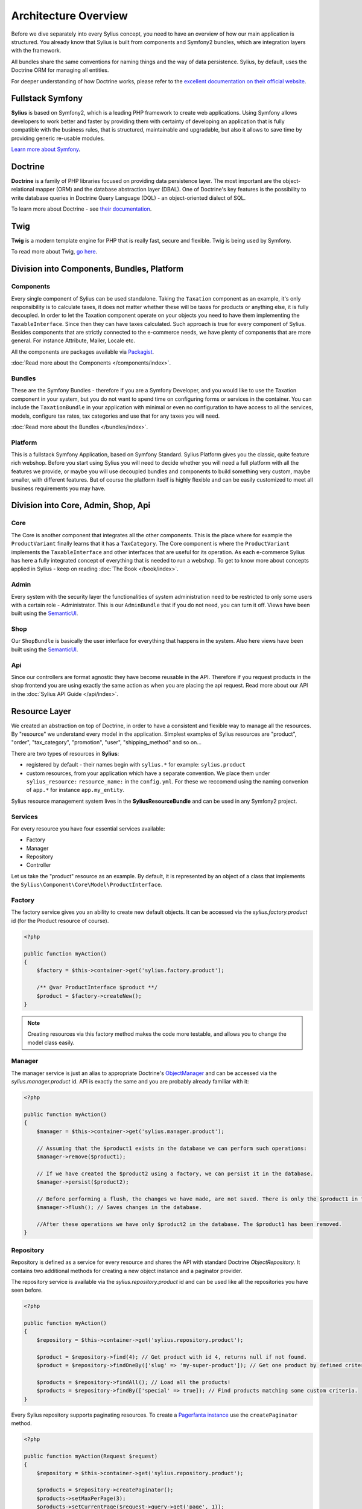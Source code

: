 .. index::
   single: Architecture

Architecture Overview
=====================

Before we dive separately into every Sylius concept, you need to have an overview of how our main application is structured.
You already know that Sylius is built from components and Symfony2 bundles, which are integration layers with the framework.

All bundles share the same conventions for naming things and the way of data persistence. Sylius, by default, uses the Doctrine ORM for managing all entities.

For deeper understanding of how Doctrine works, please refer to the `excellent documentation on their official website <http://doctrine-orm.readthedocs.org/en/latest/>`_.

Fullstack Symfony
-----------------

.. image:: ../_images/symfonyfs.png
    :scale: 15%
    :align: center

**Sylius** is based on Symfony2, which is a leading PHP framework to create web applications. Using Symfony allows
developers to work better and faster by providing them with certainty of developing an application that is fully compatible
with the business rules, that is structured, maintainable and upgradable, but also it allows to save time by providing generic re-usable modules.

`Learn more about Symfony <http://symfony.com/what-is-symfony>`_.

Doctrine
--------

.. image:: ../_images/doctrine.png
    :align: center

**Doctrine** is a family of PHP libraries focused on providing data persistence layer.
The most important are the object-relational mapper (ORM) and the database abstraction layer (DBAL).
One of Doctrine's key features is the possibility to write database queries in Doctrine Query Language (DQL) - an object-oriented dialect of SQL.

To learn more about Doctrine - see `their documentation <http://www.doctrine-project.org/about.html>`_.

Twig
----

.. image:: ../_images/twig.png
    :scale: 30%
    :align: center

**Twig** is a modern template engine for PHP that is really fast, secure and flexible. Twig is being used by Symfony.

To read more about Twig, `go here <http://twig.sensiolabs.org/>`_.

Division into Components, Bundles, Platform
-------------------------------------------

Components
~~~~~~~~~~

Every single component of Sylius can be used standalone. Taking the ``Taxation`` component as an example,
it's only responsibility is to calculate taxes, it does not matter whether these will be taxes for products or anything else, it is fully decoupled.
In order to let the Taxation component operate on your objects you need to have them implementing the ``TaxableInterface``.
Since then they can have taxes calculated.
Such approach is true for every component of Sylius.
Besides components that are strictly connected to the e-commerce needs, we have plenty of components that are more general. For instance Attribute, Mailer, Locale etc.

All the components are packages available via `Packagist <https://packagist.org/>`_.

:doc:`Read more about the Components </components/index>`.

Bundles
~~~~~~~

These are the Symfony Bundles - therefore if you are a Symfony Developer, and you would like to use the Taxation component in your system,
but you do not want to spend time on configuring forms or services in the container. You can include the ``TaxationBundle`` in your application
with minimal or even no configuration to have access to all the services, models, configure tax rates, tax categories and use that for any taxes you will need.

:doc:`Read more about the Bundles </bundles/index>`.

Platform
~~~~~~~~

This is a fullstack Symfony Application, based on Symfony Standard. Sylius Platform gives you the classic, quite feature rich webshop.
Before you start using Sylius you will need to decide whether you will need a full platform with all the features we provide, or maybe you will use decoupled bundles and components
to build something very custom, maybe smaller, with different features.
But of course the platform itself is highly flexible and can be easily customized to meet all business requirements you may have.

Division into Core, Admin, Shop, Api
------------------------------------

Core
~~~~

The Core is another component that integrates all the other components. This is the place where for example the ``ProductVariant`` finally learns that it has a ``TaxCategory``.
The Core component is where the ``ProductVariant`` implements the ``TaxableInterface`` and other interfaces that are useful for its operation.
As each e-commerce Sylius has here a fully integrated concept of everything that is needed to run a webshop.
To get to know more about concepts applied in Sylius - keep on reading :doc:`The Book </book/index>`.

Admin
~~~~~

Every system with the security layer the functionalities of system administration need to be restricted to only some users with a certain role - Administrator.
This is our ``AdminBundle`` that if you do not need, you can turn it off. Views have been built using the `SemanticUI <http://semantic-ui.com/>`_.

Shop
~~~~

Our ``ShopBundle`` is basically the user interface for everything that happens in the system. Also here views have been built using the `SemanticUI <http://semantic-ui.com/>`_.

Api
~~~

Since our controllers are format agnostic they have become reusable in the API. Therefore if you request products in the shop frontend you are using exactly the same action as when you are
placing the api request.
Read more about our API in the :doc:`Sylius API Guide </api/index>`.

Resource Layer
--------------

We created an abstraction on top of Doctrine, in order to have a consistent and flexible way to manage all the resources. By "resource" we understand every model in the application.
Simplest examples of Sylius resources are "product", "order", "tax_category", "promotion", "user", "shipping_method" and so on...

There are two types of resources in **Sylius**:

* registered by default - their names begin with ``sylius.*`` for example: ``sylius.product``
* custom resources, from your application which have a separate convention. We place them under ``sylius_resource:`` ``resource_name:`` in the ``config.yml``. For these we reccomend using the naming convenion of ``app.*`` for instance ``app.my_entity``.

Sylius resource management system lives in the **SyliusResourceBundle** and can be used in any Symfony2 project.

Services
~~~~~~~~

For every resource you have four essential services available:

* Factory
* Manager
* Repository
* Controller

Let us take the "product" resource as an example. By default, it is represented by an object of a class that implements the ``Sylius\Component\Core\Model\ProductInterface``.

Factory
~~~~~~~

The factory service gives you an ability to create new default objects. It can be accessed via the *sylius.factory.product* id (for the Product resource of course).

.. code-block:: php

    <?php

    public function myAction()
    {
        $factory = $this->container->get('sylius.factory.product');

        /** @var ProductInterface $product **/
        $product = $factory->createNew();
    }

.. note::

    Creating resources via this factory method makes the code more testable, and allows you to change the model class easily.

Manager
~~~~~~~

The manager service is just an alias to appropriate Doctrine's `ObjectManager`_ and can be accessed via the *sylius.manager.product* id.
API is exactly the same and you are probably already familiar with it:

.. code-block:: php

    <?php

    public function myAction()
    {
        $manager = $this->container->get('sylius.manager.product');

        // Assuming that the $product1 exists in the database we can perform such operations:
        $manager->remove($product1);

        // If we have created the $product2 using a factory, we can persist it in the database.
        $manager->persist($product2);

        // Before performing a flush, the changes we have made, are not saved. There is only the $product1 in the database.
        $manager->flush(); // Saves changes in the database.

        //After these operations we have only $product2 in the database. The $product1 has been removed.
    }

Repository
~~~~~~~~~~

Repository is defined as a service for every resource and shares the API with standard Doctrine *ObjectRepository*. It contains two additional methods for creating a new object instance and a paginator provider.

The repository service is available via the *sylius.repository.product* id and can be used like all the repositories you have seen before.

.. code-block:: php

    <?php

    public function myAction()
    {
        $repository = $this->container->get('sylius.repository.product');

        $product = $repository->find(4); // Get product with id 4, returns null if not found.
        $product = $repository->findOneBy(['slug' => 'my-super-product']); // Get one product by defined criteria.

        $products = $repository->findAll(); // Load all the products!
        $products = $repository->findBy(['special' => true]); // Find products matching some custom criteria.
    }

Every Sylius repository supports paginating resources. To create a `Pagerfanta instance <https://github.com/whiteoctober/Pagerfanta>`_ use the ``createPaginator`` method.

.. code-block:: php

    <?php

    public function myAction(Request $request)
    {
        $repository = $this->container->get('sylius.repository.product');

        $products = $repository->createPaginator();
        $products->setMaxPerPage(3);
        $products->setCurrentPage($request->query->get('page', 1));

        // Now you can return products to template and iterate over it to get products from current page.
    }

Paginator can be created for a specific criteria and with desired sorting.

.. code-block:: php

    <?php

    public function myAction(Request $request)
    {
        $repository = $this->container->get('sylius.repository.product');

        $products = $repository->createPaginator(['foo' => true], ['createdAt' => 'desc']);
        $products->setMaxPerPage(3);
        $products->setCurrentPage($request->query->get('page', 1));
    }

Controller
~~~~~~~~~~

This service is the most important for every resource and provides a format agnostic CRUD controller with the following actions:

* [GET]      showAction() for getting a single resource
* [GET]      indexAction() for retrieving a collection of resources
* [GET/POST] createAction() for creating new resource
* [GET/PUT]  updateAction() for updating an existing resource
* [DELETE]   deleteAction() for removing an existing resource

As you see, these actions match the common operations in any REST API and yes, they are format agnostic.
This means, all Sylius controllers can serve HTML, JSON or XML, depending on what you request.

Additionally, all these actions are very flexible and allow you to use different templates, forms, repository methods per route.
The bundle is very powerful and allows you to register your own resources as well. To give you some idea of what is possible, here are some examples!

Displaying a resource with a custom template and repository methods:

.. code-block:: yaml

    # routing.yml

    app_product_show:
        path: /products/{slug}
        methods: [GET]
        defaults:
            _controller: sylius.controller.product:showAction
            _sylius:
                template: AppStoreBundle:Product:show.html.twig # Use a custom template.
                repository:
                    method: findForStore # Use a custom repository method.
                    arguments: [$slug] # Pass the slug from the url to the repository.

Creating a product using custom form and a redirection method:

.. code-block:: yaml

    # routing.yml

    app_product_create:
        path: /my-stores/{store}/products/new
        methods: [GET, POST]
        defaults:
            _controller: sylius.controller.product:createAction
            _sylius:
                form: app_user_product # Use this form type!
                template: AppStoreBundle:Product:create.html.twig # Use a custom template.
                factory: 
                    method: createForStore # Use a custom factory method to create a product.
                    arguments: [$store] # Pass the store name from the url.
                redirect:
                    route: app_product_index # Redirect the user to his products.
                    parameters: [$store]

All other methods have the same level of flexibility and are documented in the :doc:`Resource Bundle Guide </bundles/SyliusResourceBundle/index>`.

Third Party Libraries
---------------------

Sylius uses a lot of libraries for various tasks:

* [`SymfonyCMF <http://cmf.symfony.com/>`_] for content management
* [`Gaufrette <https://github.com/KnpLabs/Gaufrette>`_] for filesystem abstraction (store images locally, Amazon S3 or external server)
* [`Imagine <https://github.com/liip/LiipImagineBundle>`_] for images processing, generating thumbnails and cropping
* [`Snappy <https://github.com/KnpLabs/snappy>`_] for generating PDF files
* [`Pagerfanta <https://github.com/whiteoctober/Pagerfanta>`_] for pagination
* [`Payum <https://github.com/Payum/Payum>`_] for payments

.. _`ObjectManager`: http://www.doctrine-project.org/api/common/2.4/class-Doctrine.Common.Persistence.ObjectManager.html
